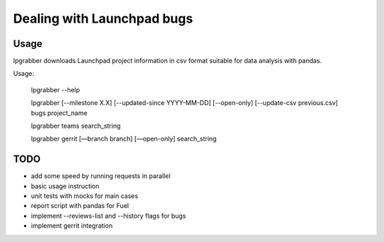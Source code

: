 =============================
 Dealing with Launchpad bugs
=============================

Usage
-----

lpgrabber downloads Launchpad project information in csv format suitable for data analysis with pandas.

Usage:

  lpgrabber --help

  lpgrabber [--milestone X.X] [--updated-since YYYY-MM-DD] [--open-only] [--update-csv previous.csv] bugs project_name

  lpgrabber teams search_string

  lpgrabber gerrit [—branch branch] [—open-only] search_string


TODO
----

- add some speed by running requests in parallel
- basic usage instruction
- unit tests with mocks for main cases
- report script with pandas for Fuel
- implement --reviews-list and --history flags for bugs
- implement gerrit integration
